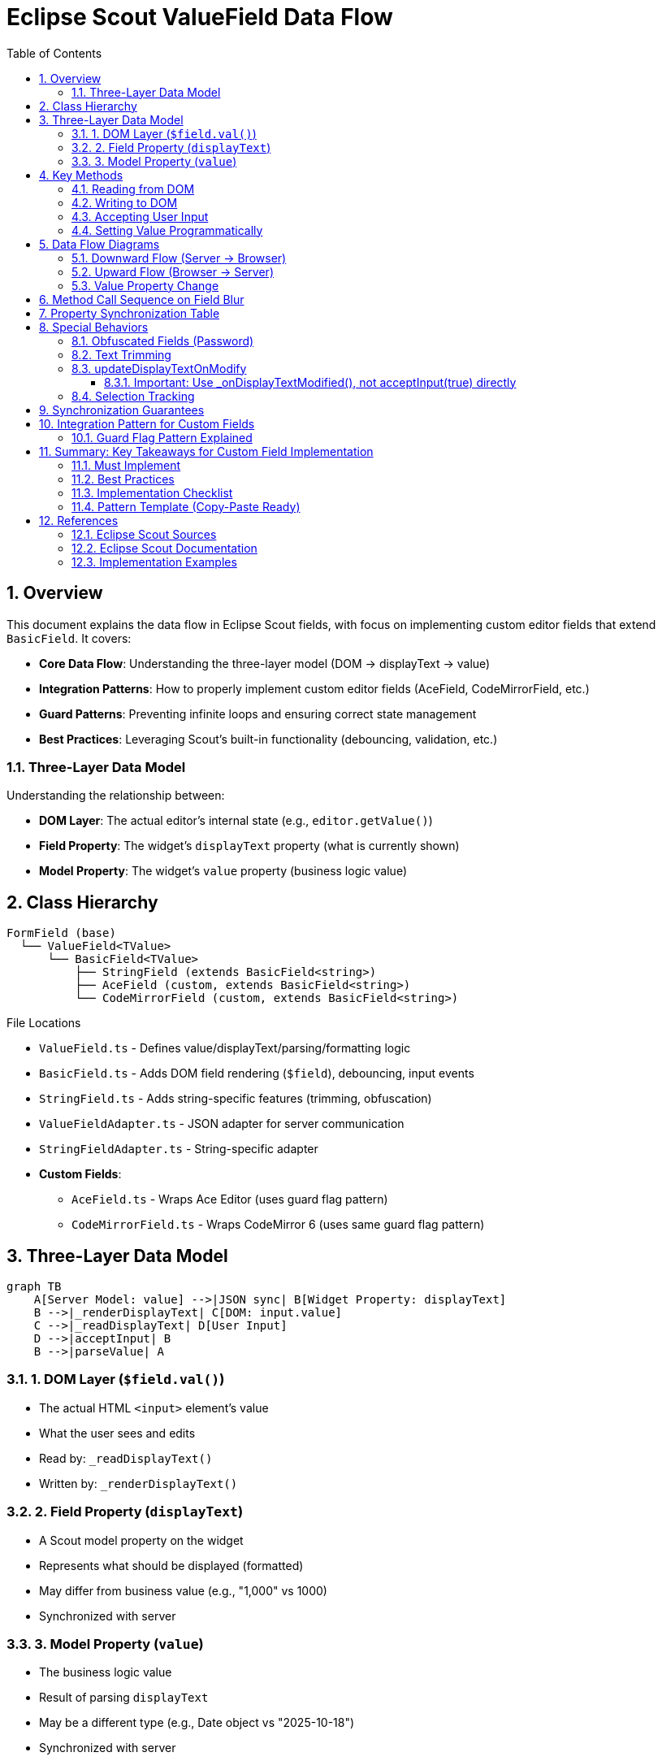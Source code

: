= Eclipse Scout ValueField Data Flow
:toc: left
:toclevels: 3
:sectnums:

== Overview

This document explains the data flow in Eclipse Scout fields, with focus on implementing custom editor fields that extend `BasicField`. It covers:

* **Core Data Flow**: Understanding the three-layer model (DOM → displayText → value)
* **Integration Patterns**: How to properly implement custom editor fields (AceField, CodeMirrorField, etc.)
* **Guard Patterns**: Preventing infinite loops and ensuring correct state management
* **Best Practices**: Leveraging Scout's built-in functionality (debouncing, validation, etc.)

=== Three-Layer Data Model

Understanding the relationship between:

* **DOM Layer**: The actual editor's internal state (e.g., `editor.getValue()`)
* **Field Property**: The widget's `displayText` property (what is currently shown)
* **Model Property**: The widget's `value` property (business logic value)

== Class Hierarchy

[source]
----
FormField (base)
  └── ValueField<TValue>
      └── BasicField<TValue>
          ├── StringField (extends BasicField<string>)
          ├── AceField (custom, extends BasicField<string>)
          └── CodeMirrorField (custom, extends BasicField<string>)
----

.File Locations
* `ValueField.ts` - Defines value/displayText/parsing/formatting logic
* `BasicField.ts` - Adds DOM field rendering (`$field`), debouncing, input events
* `StringField.ts` - Adds string-specific features (trimming, obfuscation)
* `ValueFieldAdapter.ts` - JSON adapter for server communication
* `StringFieldAdapter.ts` - String-specific adapter
* **Custom Fields**:
** `AceField.ts` - Wraps Ace Editor (uses guard flag pattern)
** `CodeMirrorField.ts` - Wraps CodeMirror 6 (uses same guard flag pattern)

== Three-Layer Data Model

[mermaid]
----
graph TB
    A[Server Model: value] -->|JSON sync| B[Widget Property: displayText]
    B -->|_renderDisplayText| C[DOM: input.value]
    C -->|_readDisplayText| D[User Input]
    D -->|acceptInput| B
    B -->|parseValue| A
----

=== 1. DOM Layer (`$field.val()`)

* The actual HTML `<input>` element's value
* What the user sees and edits
* Read by: `_readDisplayText()`
* Written by: `_renderDisplayText()`

=== 2. Field Property (`displayText`)

* A Scout model property on the widget
* Represents what should be displayed (formatted)
* May differ from business value (e.g., "1,000" vs 1000)
* Synchronized with server

=== 3. Model Property (`value`)

* The business logic value
* Result of parsing `displayText`
* May be a different type (e.g., Date object vs "2025-10-18")
* Synchronized with server

== Key Methods

=== Reading from DOM

[source,typescript]
----
_readDisplayText(): string {
  return this.$field ? this.$field.val() as string : '';
}
----

**Purpose**: Extract current text from the DOM input element

**Called by**:

* `acceptInput()` - to capture user edits
* Selection tracking methods

**Returns**: Current DOM value as string

=== Writing to DOM

[source,typescript]
----
_renderDisplayText() {
  this.$field.val(this.displayText);
  super._renderDisplayText();
}
----

**Purpose**: Update DOM element to match `displayText` property

**Called when**:

* `displayText` property changes (automatically via Scout's property system)
* After server sends new displayText
* After formatting a value

**Special cases** (StringField):

* Obfuscated fields clear DOM when focused
* Trimming preserves cursor position

=== Accepting User Input

[source,typescript]
----
acceptInput(whileTyping?: boolean): void {
  let displayText = this._readDisplayText();

  if (this._checkDisplayTextChanged(displayText, whileTyping)) {
    this._setProperty('displayText', displayText);

    if (!whileTyping) {
      this.parseAndSetValue(displayText);
    }

    this._triggerAcceptInput(whileTyping);
  }
}
----

**Purpose**: Capture user edits from DOM and update model

**Parameters**:

* `whileTyping=true` - Called during typing (if `updateDisplayTextOnModify=true`)
* `whileTyping=false` - Called on blur (always)

**Called by**:

* `_onFieldBlur()` - Always with `whileTyping=false`
* `_onDisplayTextModified()` - If `updateDisplayTextOnModify=true`, with `whileTyping=true`
* Application code - Manual calls (e.g., button clicks)

**Steps**:

1. Read current DOM value via `_readDisplayText()`
2. Check if it changed with `_checkDisplayTextChanged()`
3. Update `displayText` property (without triggering render)
4. If not while typing: parse displayText and update `value` property
5. Send to server via `_triggerAcceptInput()`

=== Setting Value Programmatically

[source,typescript]
----
setValue(value: TValue) {
  this._callSetProperty('value', value);
}

_setValue(value: TValue) {
  this.value = this.validateValue(value);
  this._updateDisplayText();
  this._valueChanged();
}

_updateDisplayText(value?: TValue) {
  let formatted = this.formatValue(value);
  this.setDisplayText(formatted);
}
----

**Purpose**: Update business value and sync to display

**Steps**:

1. Validate the new value
2. Set `this.value` property
3. Format value to displayText
4. Set `displayText` property (triggers `_renderDisplayText()`)
5. DOM updated with formatted value
6. Fire change events

== Data Flow Diagrams

=== Downward Flow (Server → Browser)

[mermaid]
----
sequenceDiagram
    participant Server
    participant Adapter
    participant Widget
    participant DOM

    Server->>Adapter: JSON: {displayText: "new value"}
    Adapter->>Widget: setDisplayText("new value")
    Widget->>Widget: _setProperty('displayText', ...)
    Widget->>Widget: _renderDisplayText()
    Widget->>DOM: $field.val("new value")
    Note over DOM: <input value="new value" />
----

.Steps
1. Server sends JSON with new `displayText`
2. `ValueFieldAdapter._syncDisplayText()` receives it
3. Calls `widget.setDisplayText(displayText)`
4. Property setter triggers `_renderDisplayText()`
5. DOM updated via `$field.val(displayText)`

=== Upward Flow (Browser → Server)

[mermaid]
----
sequenceDiagram
    participant DOM
    participant Widget
    participant Adapter
    participant Server

    DOM->>Widget: 'blur' event
    Widget->>Widget: _onFieldBlur()
    Widget->>Widget: acceptInput(false)
    Widget->>DOM: displayText = _readDisplayText()
    DOM-->>Widget: "user typed text"
    Widget->>Widget: _setProperty('displayText', ...)
    Widget->>Widget: parseAndSetValue(displayText)
    Widget->>Widget: setValue(parsedValue)
    Widget->>Widget: _triggerAcceptInput(false)
    Widget->>Adapter: trigger 'acceptInput' event
    Adapter->>Server: JSON: {displayText, whileTyping: false}
----

.Steps
1. User types in field, then field loses focus
2. `blur` event fires → `_onFieldBlur()`
3. Calls `acceptInput(false)` (not while typing)
4. Reads DOM via `_readDisplayText()`
5. Updates `displayText` property
6. Parses displayText to business value
7. Sets `value` property
8. Sends event to server with displayText

=== Value Property Change

[mermaid]
----
sequenceDiagram
    participant App
    participant Widget
    participant DOM

    App->>Widget: setValue(newValue)
    Widget->>Widget: _setValue(newValue)
    Widget->>Widget: validateValue(newValue)
    Widget->>Widget: this.value = validatedValue
    Widget->>Widget: _updateDisplayText()
    Widget->>Widget: formatted = formatValue(value)
    Widget->>Widget: setDisplayText(formatted)
    Widget->>Widget: _renderDisplayText()
    Widget->>DOM: $field.val(formatted)
    Note over DOM: Display shows formatted value
----

.Steps
1. Application calls `setValue(newValue)`
2. Value is validated
3. `this.value` updated
4. Value is formatted to displayText
5. `displayText` property updated
6. `_renderDisplayText()` called
7. DOM updated with formatted value

== Method Call Sequence on Field Blur

[source]
----
1. User types in field
2. User clicks outside field (blur)
3. 'blur' event fires
4. _onFieldBlur(event)
5.   └─> acceptInput(false)
6.       ├─> displayText = _readDisplayText()  [read from DOM]
7.       ├─> _checkDisplayTextChanged(displayText, false)
8.       └─> if changed:
9.           ├─> _setProperty('displayText', displayText)
10.          ├─> parseAndSetValue(displayText)
11.          │   ├─> removeErrorStatus()
12.          │   ├─> parseValue(displayText)  [uses parser function]
13.          │   └─> setValue(parsedValue)
14.          │       └─> _setValue(parsedValue)
15.          │           ├─> validateValue(parsedValue)
16.          │           ├─> this.value = validated
17.          │           ├─> _updateDisplayText()
18.          │           │   ├─> formatValue(this.value)
19.          │           │   └─> setDisplayText(formatted)
20.          │           │       └─> _renderDisplayText()
21.          │           │           └─> $field.val(formatted)
22.          │           └─> _valueChanged()
23.          └─> _triggerAcceptInput(false)  [event sent to server]
----

== Property Synchronization Table

[cols="1,2,2,3"]
|===
|Direction |Property |Trigger |Method

|Down
|`displayText`
|Server sends new value
|`_renderDisplayText()` updates DOM

|Down
|`value`
|Server sends new value
|`_updateDisplayText()` → `setDisplayText()` → DOM

|Up
|`displayText`
|User blur or input event
|`acceptInput()` reads DOM via `_readDisplayText()`

|Up
|`value`
|Parsed from displayText on blur
|Sent to server as business value
|===

== Special Behaviors

=== Obfuscated Fields (Password)

[source,typescript]
----
_renderDisplayText() {
  if (this.inputObfuscated && this.focused) {
    this.$field.val('');
    return;
  }
  super._renderDisplayText();
}
----

* When field is focused and obfuscated, DOM is cleared
* New displayText is NOT shown while focused
* Restored on blur or when value changes externally

=== Text Trimming

* `trimText` property controls whitespace removal
* Trims leading/trailing spaces on accept
* If trimming causes visible change, cursor position is preserved
* Uses `TRIM_REGEXP = /^\s+|\s+$/g`

=== updateDisplayTextOnModify

When `updateDisplayTextOnModify=true`:

* Triggers `_onDisplayTextModified()` on each keystroke
* BasicField debounces calls to `acceptInput(true)` (default 250ms delay)
* Sends display text to server while typing
* Used for preview/suggestion features
* Final blur still sends `acceptInput(false)` to parse value

==== Important: Use _onDisplayTextModified(), not acceptInput(true) directly

Custom fields should call `_onDisplayTextModified()` instead of `acceptInput(true)` directly:

[source,typescript]
----
// GOOD - Leverages BasicField's debounce logic
protected _onEditorValueChange() {
  if (this._isUpdatingEditorFromRenderer) return;

  this._updateHasText();

  if (this.updateDisplayTextOnModify) {
    this._onDisplayTextModified();  // ✓ Uses debounce
  }
}

// BAD - Bypasses debounce, sends every keystroke immediately
protected _onEditorValueChange() {
  if (this._isUpdatingEditorFromRenderer) return;

  this._updateHasText();
  this.acceptInput(true);  // ✗ No debounce!
}
----

**Why this matters**:

* `_onDisplayTextModified()` implements debouncing via `updateDisplayTextOnModifyDelay`
* Prevents server overload during rapid typing
* Allows configurable delay (default 250ms)
* Follows the pattern used by BasicField internally

=== Selection Tracking

* `_updateSelection()` tracks cursor position in DOM
* Can preserve selection across re-renders
* Controlled by `selectionTrackingEnabled` property
* Used for rich text features

== Synchronization Guarantees

[cols="1,3"]
|===
|Layer |Source of Truth

|User Input
|**DOM** is always the source of truth - `_readDisplayText()` reads from `$field.val()`

|Display
|**displayText** property is the source of truth - `_renderDisplayText()` sets `$field.val(this.displayText)`

|Business Value
|**value** property is the source of truth - Comes from parsing displayText

|Timing
|Changes sync **on blur** or **explicit calls** - Unless `updateDisplayTextOnModify=true`
|===

== Integration Pattern for Custom Fields

For editor fields like AceField or CodeMirrorField:

[source,typescript]
----
export class AceField extends BasicField<string> {
  editor: ace.Editor;
  protected _isUpdatingEditorFromRenderer: boolean;

  constructor() {
    super();
    this._isUpdatingEditorFromRenderer = false;
  }

  override _render() {
    // Create container and initialize editor
    this.addContainer(this.$parent, 'ace-field');
    this.addLabel();

    let $field = this.$parent.appendDiv('ace-field-content');
    this.addField($field);

    this.editor = ace.edit($field.get()[0]);
    this.editor.setValue(this.displayText);

    // Hook editor change events
    this.editor.session.on('change', () => {
      this._onEditorValueChange();
    });

    this.addMandatoryIndicator();
    this.addStatus();
  }

  override _readDisplayText(): string {
    // Read from editor instead of DOM input
    return this.editor ? this.editor.getValue() : '';
  }

  override _renderDisplayText() {
    // Guard: prevent infinite loop when we set editor value
    if (this._isUpdatingEditorFromRenderer) {
      return;
    }

    let displayText = strings.nvl(this.displayText);
    let currentEditorValue = strings.nvl(this.editor.getValue());

    // Write to editor instead of DOM input
    if (this.editor && displayText !== currentEditorValue) {
      // Set flag before setValue to prevent loop
      this._isUpdatingEditorFromRenderer = true;
      try {
        this.editor.setValue(displayText);
        this._updateHasText();
      } finally {
        // Always clear flag
        this._isUpdatingEditorFromRenderer = false;
      }
    }
  }

  protected _onEditorValueChange() {
    // Don't handle changes that we triggered ourselves
    if (this._isUpdatingEditorFromRenderer) {
      return;
    }

    // Update has-text indicator
    this._updateHasText();

    // Use Scout's built-in method for while-typing updates
    if (this.updateDisplayTextOnModify) {
      this._onDisplayTextModified();
    }
  }
}
----

**Key points**:

1. Override `_readDisplayText()` to read from editor's internal state
2. Override `_renderDisplayText()` to write to editor with guard flag protection
3. Use `_isUpdatingEditorFromRenderer` flag to prevent infinite loops
4. Call `_onDisplayTextModified()` when users make edits (leverages BasicField's debounce logic)
5. The rest of parsing/formatting/validation works automatically
6. Server communication handled by inherited adapter

=== Guard Flag Pattern Explained

The `_isUpdatingEditorFromRenderer` flag prevents infinite loops:

[mermaid]
----
graph TB
    A[Server sends displayText] -->|_renderDisplayText| B[Set _isUpdatingEditorFromRenderer = true]
    B --> C[editor.setValue]
    C --> D[Editor fires 'change' event]
    D --> E{_isUpdatingEditorFromRenderer?}
    E -->|true| F[Early return - ignore]
    E -->|false| G[_onDisplayTextModified]
    F --> H[Clear flag in finally block]

    I[User types in editor] --> J[Editor fires 'change' event]
    J --> K{_isUpdatingEditorFromRenderer?}
    K -->|false| L[_onDisplayTextModified]
    K -->|true| M[Early return - ignore]
----

**Without this flag**: `_renderDisplayText()` → `editor.setValue()` → editor change event → `_onDisplayTextModified()` → `acceptInput()` → `_renderDisplayText()` → **infinite loop**

**With this flag**: The change event triggered by programmatic updates is ignored, breaking the loop.

== Summary: Key Takeaways for Custom Field Implementation

=== Must Implement
1. **`_readDisplayText()`** - Read current value from your editor
2. **`_renderDisplayText()`** - Write displayText to your editor with guard flag
3. **Editor change handler** - Hook editor events to `_onEditorValueChange()`
4. **Guard flag** - Use `_isUpdatingEditorFromRenderer` with try-finally

=== Best Practices
1. **Use `_onDisplayTextModified()`** instead of `acceptInput(true)` - Gets debouncing for free
2. **Initialize guard flag in constructor** - Prevents undefined behavior
3. **Update has-text state** - Call `_updateHasText()` in both render and change handlers
4. **Check `updateDisplayTextOnModify`** - Only call `_onDisplayTextModified()` when enabled
5. **Preserve selection** - Handle cursor position during trimming
6. **Call acceptInput on blur** - Let BasicField handle blur events

=== Implementation Checklist

When implementing a custom editor field:

- [ ] Extend `BasicField<string>`
- [ ] Add `_isUpdatingEditorFromRenderer: boolean` property
- [ ] Initialize flag to `false` in constructor
- [ ] Override `_render()` to create editor and hook change events
- [ ] Override `_readDisplayText()` to read from editor
- [ ] Override `_renderDisplayText()` with guard flag and try-finally
- [ ] Implement `_onEditorValueChange()` with guard check
- [ ] Call `_updateHasText()` in both directions
- [ ] Use `_onDisplayTextModified()` for user input
- [ ] Check `updateDisplayTextOnModify` before calling `_onDisplayTextModified()`
- [ ] Add selection preservation logic if needed
- [ ] Test: user typing, blur, server updates, error cases

=== Pattern Template (Copy-Paste Ready)

[source,typescript]
----
export class MyEditorField extends BasicField<string> {
  protected _isUpdatingEditorFromRenderer: boolean;
  protected _editor: any;

  constructor() {
    super();
    this._isUpdatingEditorFromRenderer = false;
  }

  protected override _render() {
    this.addContainer(this.$parent, 'my-editor-field');
    this.addLabel();
    let $field = this.$parent.appendDiv('editor-content');
    this.addField($field);

    this._editor = initEditor($field);
    this._editor.setValue(this.displayText);
    this._editor.on('change', () => this._onEditorValueChange());

    this.addMandatoryIndicator();
    this.addStatus();
  }

  protected override _readDisplayText(): string {
    return this._editor ? this._editor.getValue() : '';
  }

  protected override _renderDisplayText() {
    if (this._isUpdatingEditorFromRenderer) return;

    let displayText = strings.nvl(this.displayText);
    let currentValue = strings.nvl(this._editor.getValue());

    if (this._editor && displayText !== currentValue) {
      this._isUpdatingEditorFromRenderer = true;
      try {
        this._editor.setValue(displayText);
        this._updateHasText();
      } finally {
        this._isUpdatingEditorFromRenderer = false;
      }
    }
  }

  protected _onEditorValueChange() {
    if (this._isUpdatingEditorFromRenderer) return;
    this._updateHasText();
    if (this.updateDisplayTextOnModify) {
      this._onDisplayTextModified();
    }
  }
}
----

== References

=== Eclipse Scout Sources

.Eclipse Scout Core 25.2.9
* link:https://github.com/eclipse-scout/scout.rt/blob/b419e20482d7387bc409fa8a61ecb1644a16cabc/eclipse-scout-core/src/form/fields/ValueField.ts[`ValueField.ts`] - Lines 142-586 (acceptInput, setValue, _updateDisplayText)
* link:https://github.com/eclipse-scout/scout.rt/blob/b419e20482d7387bc409fa8a61ecb1644a16cabc/eclipse-scout-core/src/form/fields/BasicField.ts[`BasicField.ts`] - Lines 75-103 (_renderDisplayText, _onDisplayTextModified)
* link:https://github.com/eclipse-scout/scout.rt/blob/b419e20482d7387bc409fa8a61ecb1644a16cabc/eclipse-scout-core/src/form/fields/stringfield/StringField.ts[`StringField.ts`] - Lines 76-564 (_readDisplayText, _renderDisplayText, obfuscation)
* link:https://github.com/eclipse-scout/scout.rt/blob/b419e20482d7387bc409fa8a61ecb1644a16cabc/eclipse-scout-core/src/form/fields/ValueFieldAdapter.ts[`ValueFieldAdapter.ts`] - Lines 41-93 (_syncDisplayText, _onWidgetAcceptInput)
* link:https://github.com/eclipse-scout/scout.rt/blob/b419e20482d7387bc409fa8a61ecb1644a16cabc/eclipse-scout-core/src/form/fields/stringfield/StringFieldAdapter.ts[`StringFieldAdapter.ts`] - Additional string-specific adapter logic

=== Eclipse Scout Documentation

* link:https://eclipsescout.github.io/scout-docs/25.2/technical-guide/user-interface/value-field.html[ValueField Technical Guide]
* link:https://eclipsescout.github.io/scout-docs/25.2/howtos/scout-js/flip-card-how-to.html[How to Create a Custom Field]

=== Implementation Examples

* **AceField**: `/ace/src/ace/AceField.ts` - Implementation using Ace Editor
* **CodeMirrorField**: `/codemirror/src/codemirror/CodeMirrorField.ts` - Implementation using CodeMirror 6
* **Demo Application**: `/demo/src/` - Usage examples and integration



